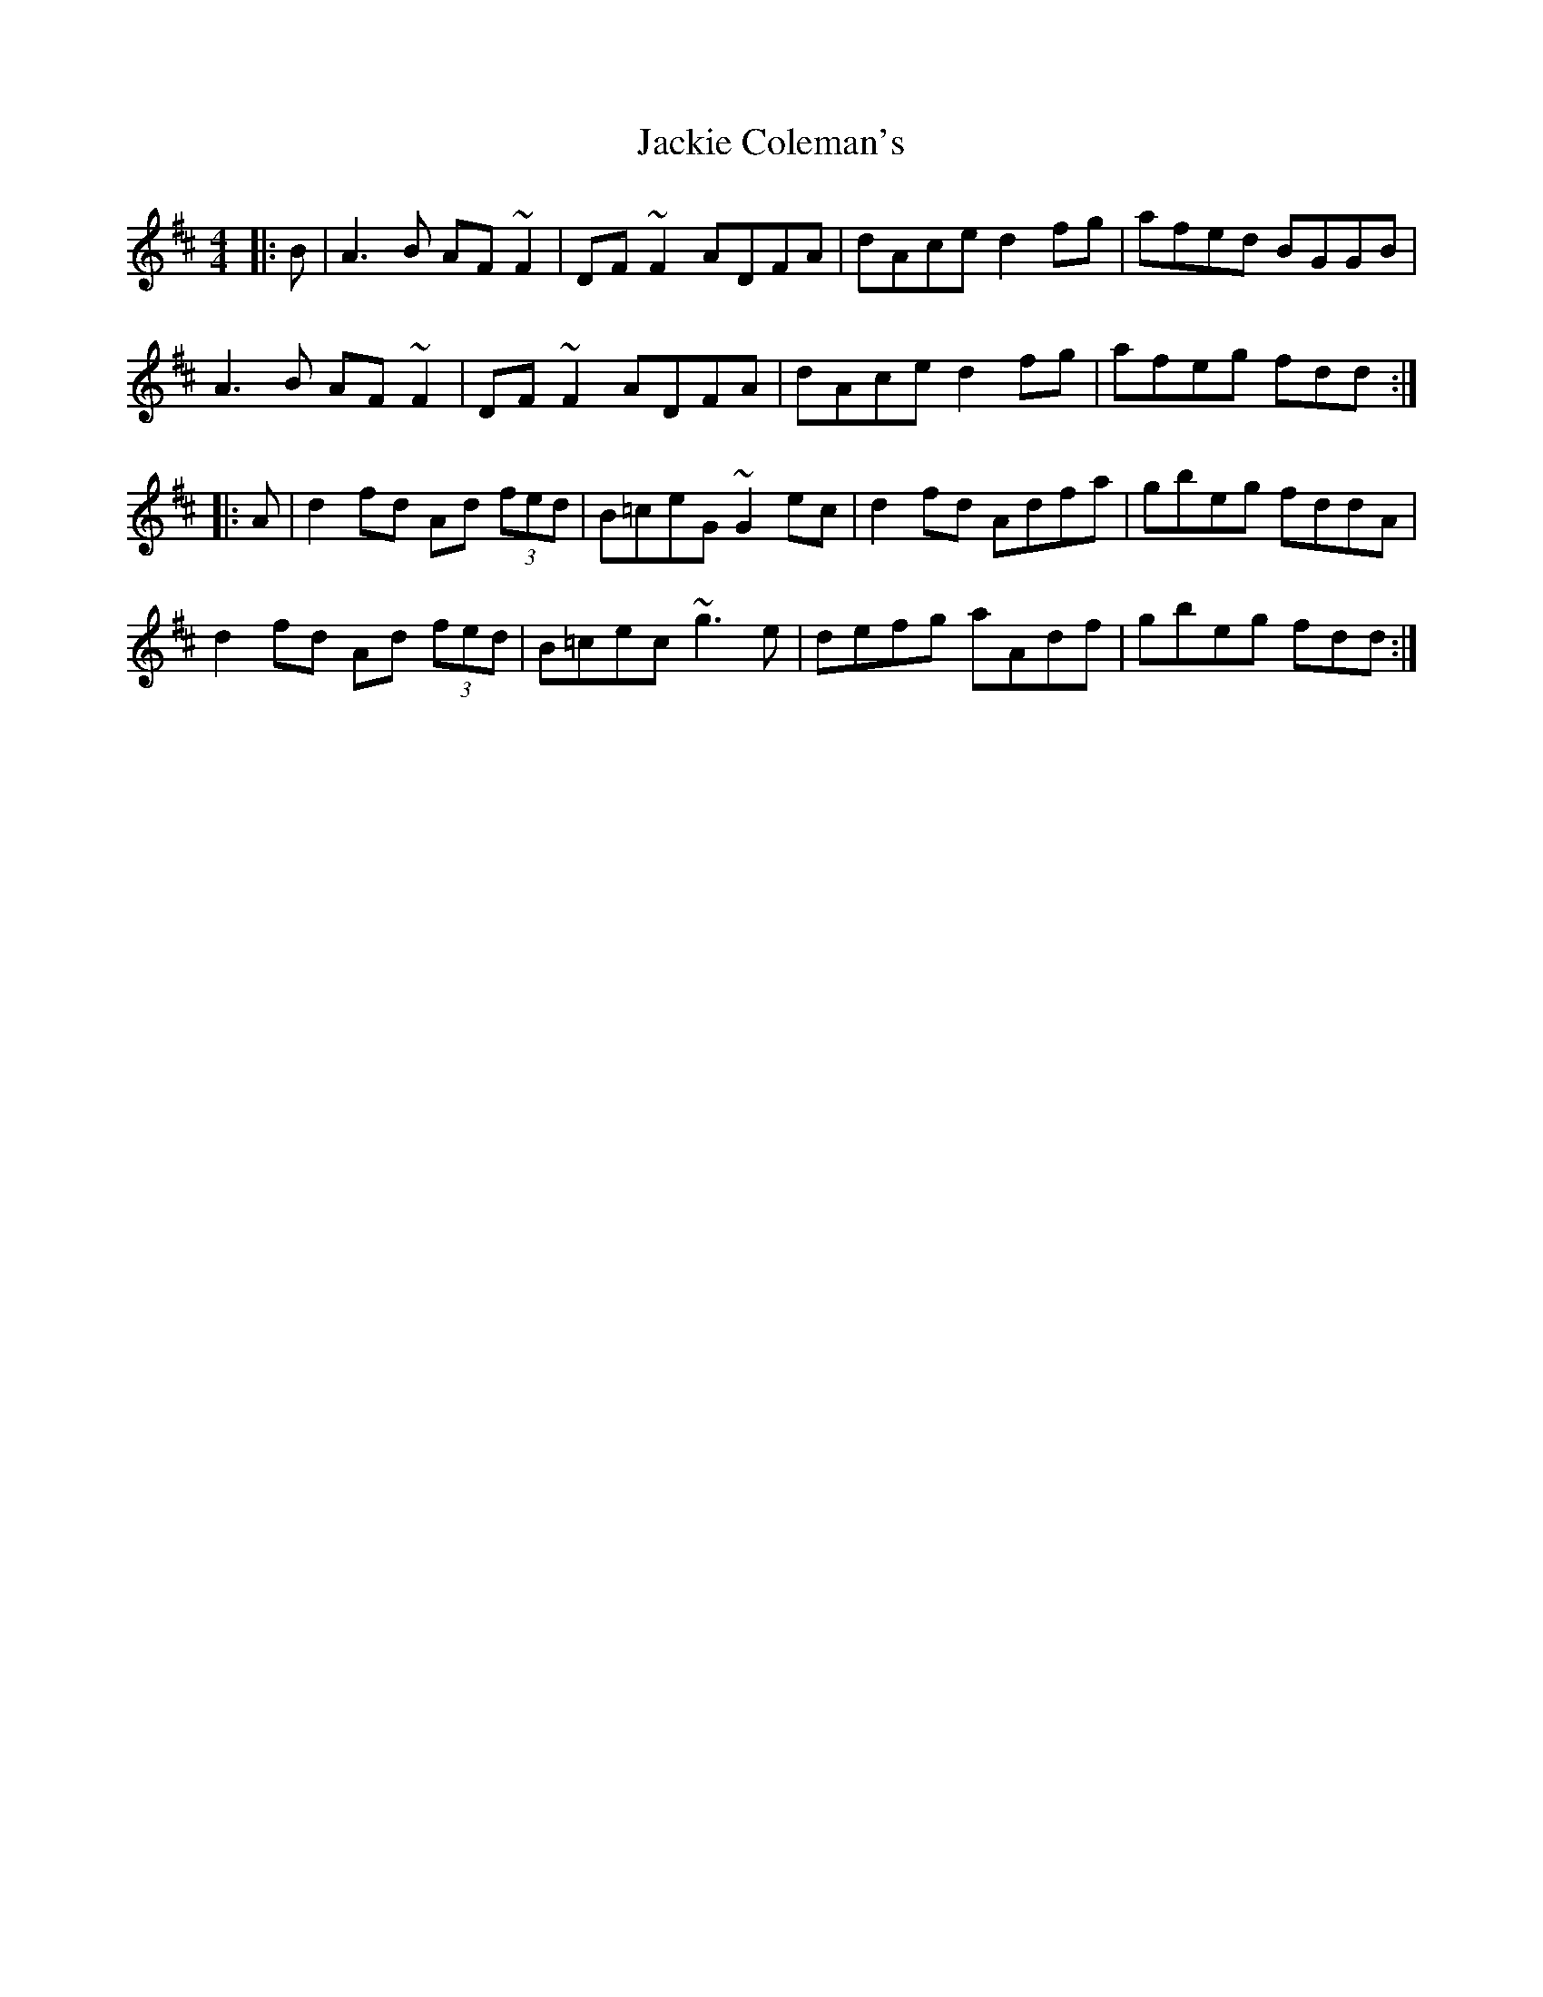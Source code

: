 X: 19397
T: Jackie Coleman's
R: reel
M: 4/4
K: Dmajor
|:B|A3B AF~F2|DF~F2 ADFA|dAce d2fg|afed BGGB|
A3B AF~F2|DF~F2 ADFA|dAce d2fg|afeg fdd:|
|:A|d2fd Ad (3fed|B=ceG ~G2ec|d2fd Adfa|gbeg fddA|
d2fd Ad (3fed|B=cec ~g3e|defg aAdf|gbeg fdd:|

